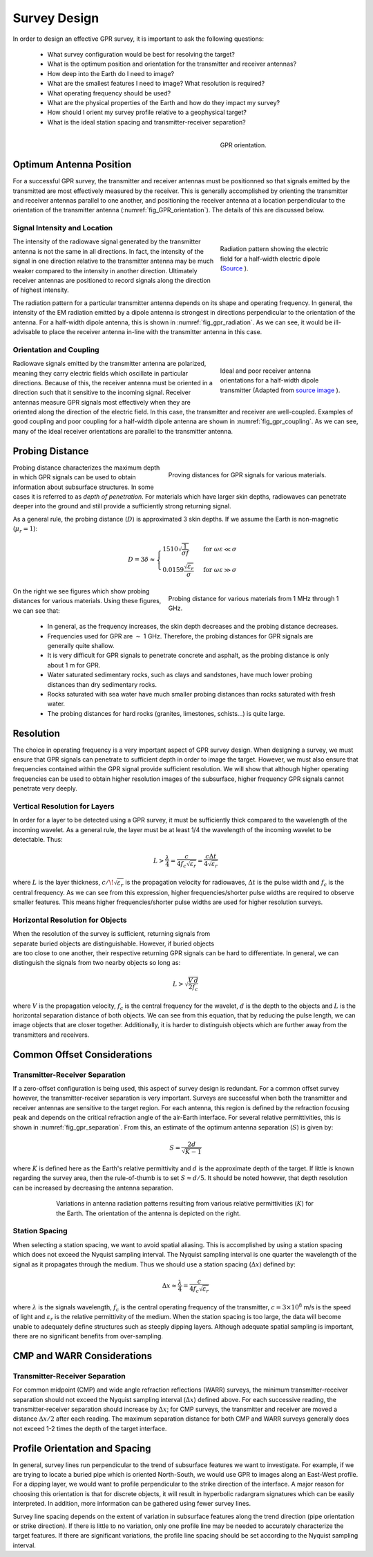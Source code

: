 .. _gpr_survey_design:

.. purpose::

	Here, the fundamentals of GPR survey design are discussed.


Survey Design
=============

In order to design an effective GPR survey, it is important to ask the following questions:

	- What survey configuration would be best for resolving the target?
	- What is the optimum position and orientation for the transmitter and receiver antennas?
	- How deep into the Earth do I need to image?
	- What are the smallest features I need to image? What resolution is required?
	- What operating frequency should be used?
	- What are the physical properties of the Earth and how do they impact my survey?
	- How should I orient my survey profile relative to a geophysical target?
	- What is the ideal station spacing and transmitter-receiver separation?


.. figure:: images/GPR_orientation.png
	:align: right
	:figwidth: 35%
	:name: fig_GPR_orientation

	GPR orientation.

Optimum Antenna Position
------------------------

For a successful GPR survey, the transmitter and receiver antennas must be positionned so that signals emitted by the transmitted are most effectively measured by the receiver. This is generally accomplished by orienting the transmitter and receiver antennas parallel to one another, and positioning the receiver antenna at a location perpendicular to the orientation of the transmitter antenna (:numref:`fig_GPR_orientation`). The details of this are discussed below.

Signal Intensity and Location
*****************************

.. figure:: images/dipole_radiation.gif
	:align: right
	:figwidth: 35%
	:name: fig_gpr_radiation

	Radiation pattern showing the electric field for a half-width electric dipole (`Source <https://commons.wikimedia.org/w/index.php?curid=41436811>`__ ).

The intensity of the radiowave signal generated by the transmitter antenna is not the same in all directions. In fact, the intensity of the signal in one direction relative to the transmitter antenna may be much weaker compared to the intensity in another direction. Ultimately receiver antennas are positioned to record signals along the direction of highest intensity.

The radiation pattern for a particular transmitter antenna depends on its shape and operating frequency. In general, the intensity of the EM radiation emitted by a dipole antenna is strongest in directions perpendicular to the orientation of the antenna. For a half-width dipole antenna, this is shown in :numref:`fig_gpr_radiation`. As we can see, it would be ill-advisable to place the receiver antenna in-line with the transmitter antenna in this case.



Orientation and Coupling
************************

.. figure:: images/fig_GPR_coupling.png
	:align: right
	:figwidth: 35%
	:name: fig_gpr_coupling

	Ideal and poor receiver antenna orientations for a half-width dipole transmitter (Adapted from `source image <https://commons.wikimedia.org/w/index.php?curid=41436811>`__ ).

Radiowave signals emitted by the transmitter antenna are polarized, meaning they carry electric fields which oscillate in particular directions. Because of this, the receiver antenna must be oriented in a direction such that it sensitive to the incoming signal. Receiver antennas measure GPR signals most effectively when they are oriented along the direction of the electric field. In this case, the transmitter and receiver are well-coupled. Examples of good coupling and poor coupling for a half-width dipole antenna are shown in :numref:`fig_gpr_coupling`. As we can see, many of the ideal receiver orientations are parallel to the transmitter antenna.

Probing Distance
----------------

.. figure:: images/GPR_probing_distance_2.jpg
	:align: right
	:figwidth: 50%

	Proving distances for GPR signals for various materials.

Probing distance characterizes the maximum depth in which GPR signals can be used to obtain information about subsurface structures. In some cases it is referred to as *depth of penetration*. For materials which have larger skin depths, radiowaves can penetrate deeper into the ground and still provide a sufficiently strong returning signal.

As a general rule, the probing distance (:math:`D`) is approximated 3 skin depths.
If we assume the Earth is non-magnetic (:math:`\mu_r = 1`):

.. math::
	D = 3 \delta \approx
	\begin{cases} 1510 \sqrt{\dfrac{1}{\sigma f}} \; \; &\textrm{for} \;\; \omega \varepsilon \ll \sigma \\
	0.0159 \dfrac{\sqrt{\varepsilon_r}}{\sigma}  \; \; &\textrm{for} \;\; \omega \varepsilon \gg \sigma \end{cases}



.. figure:: images/GPR_probing_distance.jpg
	:align: right
	:figwidth: 50%

	Probing distance for various materials from 1 MHz through 1 GHz.


On the right we see figures which show probing distances for various materials.
Using these figures, we can see that:

	- In general, as the frequency increases, the skin depth decreases and the probing distance decreases.
	- Frequencies used for GPR are :math:`\sim` 1 GHz. Therefore, the probing distances for GPR signals are generally quite shallow.
	- It is very difficult for GPR signals to penetrate concrete and asphalt, as the probing distance is only about 1 m for GPR.
	- Water saturated sedimentary rocks, such as clays and sandstones, have much lower probing distances than dry sedimentary rocks.
	- Rocks saturated with sea water have much smaller probing distances than rocks saturated with fresh water.
	- The probing distances for hard rocks (granites, limestones, schists...) is quite large.



Resolution
----------

The choice in operating frequency is a very important aspect of GPR survey design. When designing a survey, we must ensure that GPR signals can penetrate to sufficient depth in order to image the target. However, we must also ensure that frequencies contained within the GPR signal provide sufficient resolution. We will show that although higher operating frequencies can be used to obtain higher resolution images of the subsurface, higher frequency GPR signals cannot penetrate very deeply.


Vertical Resolution for Layers
******************************

In order for a layer to be detected using a GPR survey, it must be sufficiently thick compared to the wavelength of the incoming wavelet.
As a general rule, the layer must be at least 1/4 the wavelength of the incoming wavelet to be detectable.
Thus:

.. math::
	L >  \frac{\lambda}{4} = \frac{c}{4 f_c \sqrt{\varepsilon_r}} = \frac{c \Delta t}{4 \sqrt{\varepsilon_r}}

where :math:`L` is the layer thickness, :math:`c/\!\sqrt{\varepsilon_r}` is the propagation velocity for radiowaves, :math:`\Delta t` is the pulse width and :math:`f_c` is the central frequency. As we can see from this expression, higher frequencies/shorter pulse widths are required to observe smaller features.
This means higher frequencies/shorter pulse widths are used for higher resolution surveys.


Horizontal Resolution for Objects
*********************************

.. figure:: images/GPR_resolution_horizontal.png
		:align: right
		:figwidth: 35%


When the resolution of the survey is sufficient, returning signals from separate buried objects are distinguishable.
However, if buried objects are too close to one another, their respective returning GPR signals can be hard to differentiate.
In general, we can distinguish the signals from two nearby objects so long as:

.. math::
	L > \sqrt{\dfrac{V \, d}{2 f_c}}


where :math:`V` is the propagation velocity, :math:`f_c` is the central frequency for the wavelet, :math:`d` is the depth to the objects and :math:`L` is the horizontal separation distance of both objects. We can see from this equation, that by reducing the pulse length, we can image objects that are closer together. Additionally, it is harder to distinguish objects which are further away from the transmitters and receivers.


Common Offset Considerations
----------------------------

Transmitter-Receiver Separation
*******************************

If a zero-offset configuration is being used, this aspect of survey design is redundant. For a common offset survey however, the transmitter-receiver separation is very important. Surveys are successful when both the transmitter and receiver antennas are sensitive to the target region. For each antenna, this region is defined by the refraction focusing peak and depends on the critical refraction angle of the air-Earth interface. For several relative permittivities, this is shown in :numref:`fig_gpr_separation`. From this, an estimate of the optimum antenna separation (:math:`S`) is given by:

.. math::
	S = \frac{2 d}{\sqrt{K - 1}}

where :math:`K` is defined here as the Earth's relative permittivity and :math:`d` is the approximate depth of the target. If little is known regarding the survey area, then the rule-of-thumb is to set :math:`S \approx d/5`. It should be noted however, that depth resolution can be increased by decreasing the antenna separation.

.. figure:: images/fig_antenna_separation.png
		:align: center
		:figwidth: 75%
		:name: fig_gpr_separation

		Variations in antenna radiation patterns resulting from various relative permittivities (:math:`K`) for the Earth. The orientation of the antenna is depicted on the right.


Station Spacing
***************

When selecting a station spacing, we want to avoid spatial aliasing. This is accomplished by using a station spacing which does not exceed the Nyquist sampling interval. The Nyquist sampling interval is one quarter the wavelength of the signal as it propagates through the medium. Thus we should use a station spacing (:math:`\Delta x`) defined by:

.. math::
	\Delta x \approx \frac{\lambda}{4} = \frac{c}{4 f_c \sqrt{\varepsilon_r}}

where :math:`\lambda` is the signals wavelength, :math:`f_c` is the central operating frequency of the transmitter, :math:`c = 3 \times 10^8` m/s is the speed of light and :math:`\varepsilon_r` is the relative permittivity of the medium. When the station spacing is too large, the data will become unable to adequately define structures such as steeply dipping layers. Although adequate spatial sampling is important, there are no significant benefits from over-sampling.


CMP and WARR Considerations
---------------------------

Transmitter-Receiver Separation
*******************************

For common midpoint (CMP) and wide angle refraction reflections (WARR) surveys, the minimum transmitter-receiver separation should not exceed the Nyquist sampling interval (:math:`\Delta x`) defined above. For each successive reading, the transmitter-receiver separation should increase by :math:`\Delta x`; for CMP surveys, the transmitter and receiver are moved a distance :math:`\Delta x/2` after each reading. The maximum separation distance for both CMP and WARR surveys generally does not exceed 1-2 times the depth of the target interface.


Profile Orientation and Spacing
-------------------------------

In general, survey lines run perpendicular to the trend of subsurface features we want to investigate. For example, if we are trying to locate a buried pipe which is oriented North-South, we would use GPR to images along an East-West profile. For a dipping layer, we would want to profile perpendicular to the strike direction of the interface. A major reason for choosing this orientation is that for discrete objects, it will result in hyperbolic radargram signatures which can be easily interpreted. In addition, more information can be gathered using fewer survey lines.

Survey line spacing depends on the extent of variation in subsurface features along the trend direction (pipe orientation or strike direction). If there is little to no variation, only one profile line may be needed to accurately characterize the target features. If there are significant variations, the profile line spacing should be set according to the Nyquist sampling interval.
